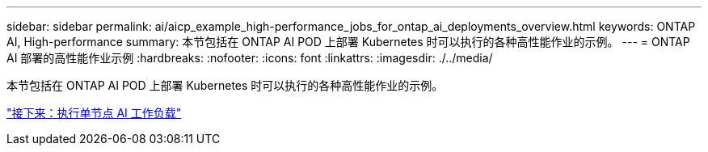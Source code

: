 ---
sidebar: sidebar 
permalink: ai/aicp_example_high-performance_jobs_for_ontap_ai_deployments_overview.html 
keywords: ONTAP AI, High-performance 
summary: 本节包括在 ONTAP AI POD 上部署 Kubernetes 时可以执行的各种高性能作业的示例。 
---
= ONTAP AI 部署的高性能作业示例
:hardbreaks:
:nofooter: 
:icons: font
:linkattrs: 
:imagesdir: ./../media/


[role="lead"]
本节包括在 ONTAP AI POD 上部署 Kubernetes 时可以执行的各种高性能作业的示例。

link:aicp_execute_a_single-node_ai_workload.html["接下来：执行单节点 AI 工作负载"]
